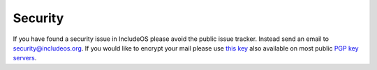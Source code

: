 .. _Security:

Security
========

If you have found a security issue in IncludeOS please avoid the public issue tracker. Instead send an email to security@includeos.org. If you would like to encrypt your mail please use `this key <../_static/IncludeOS_pgp_public_key.asc>`__ also available on most public `PGP key servers <https://pgp.mit.edu/pks/lookup?search=includeos&op=index>`__.
